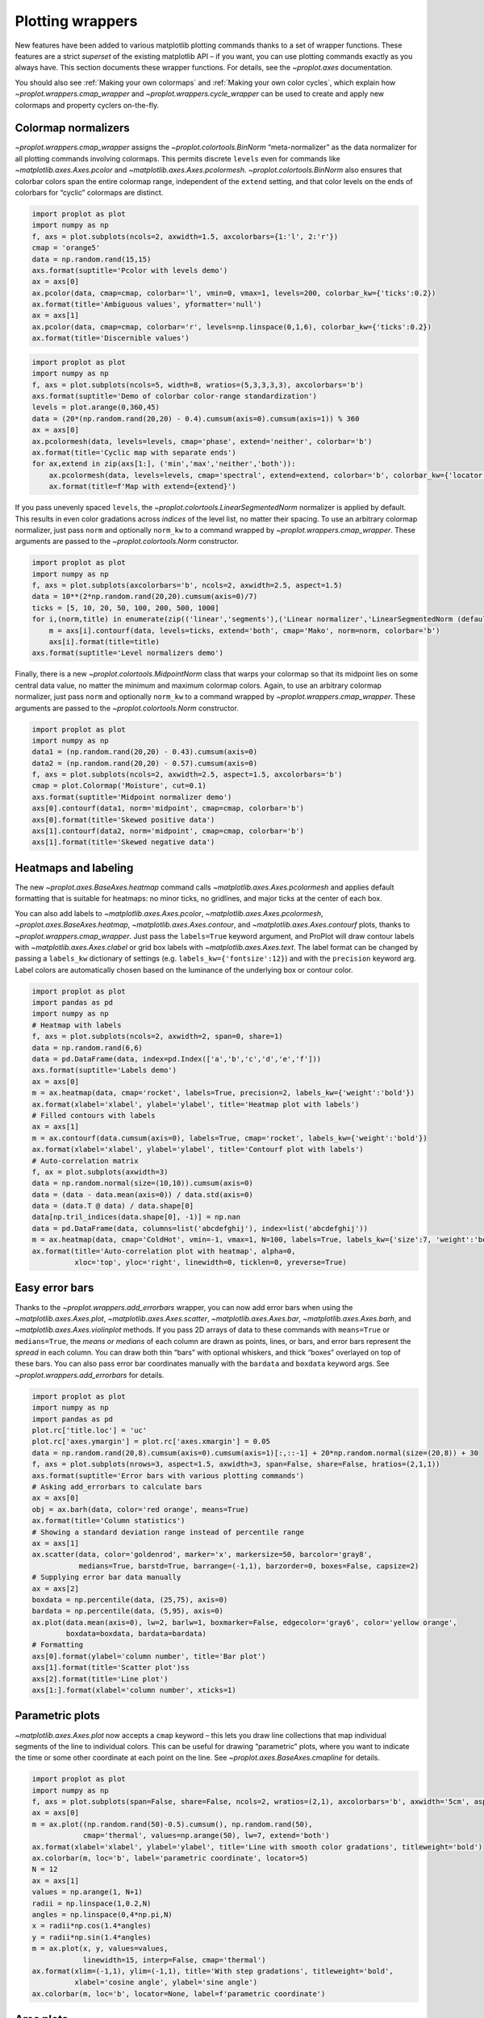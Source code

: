 Plotting wrappers
=================

New features have been added to various matplotlib plotting commands
thanks to a set of wrapper functions. These features are a strict
*superset* of the existing matplotlib API – if you want, you can use
plotting commands exactly as you always have. This section documents
these wrapper functions. For details, see the `~proplot.axes`
documentation.

You should also see :ref:`Making your own colormaps` and
:ref:`Making your own color cycles`, which explain how
`~proplot.wrappers.cmap_wrapper` and
`~proplot.wrappers.cycle_wrapper` can be used to create and apply new
colormaps and property cyclers on-the-fly.

Colormap normalizers
--------------------

`~proplot.wrappers.cmap_wrapper` assigns the
`~proplot.colortools.BinNorm` “meta-normalizer” as the data normalizer
for all plotting commands involving colormaps. This permits discrete
``levels`` even for commands like `~matplotlib.axes.Axes.pcolor` and
`~matplotlib.axes.Axes.pcolormesh`. `~proplot.colortools.BinNorm`
also ensures that colorbar colors span the entire colormap range,
independent of the ``extend`` setting, and that color levels on the ends
of colorbars for “cyclic” colormaps are distinct.

.. code:: ipython3

    import proplot as plot
    import numpy as np
    f, axs = plot.subplots(ncols=2, axwidth=1.5, axcolorbars={1:'l', 2:'r'})
    cmap = 'orange5'
    data = np.random.rand(15,15)
    axs.format(suptitle='Pcolor with levels demo')
    ax = axs[0]
    ax.pcolor(data, cmap=cmap, colorbar='l', vmin=0, vmax=1, levels=200, colorbar_kw={'ticks':0.2})
    ax.format(title='Ambiguous values', yformatter='null')
    ax = axs[1]
    ax.pcolor(data, cmap=cmap, colorbar='r', levels=np.linspace(0,1,6), colorbar_kw={'ticks':0.2})
    ax.format(title='Discernible values')



.. image:: tutorial/tutorial_143_0.svg


.. code:: ipython3

    import proplot as plot
    import numpy as np
    f, axs = plot.subplots(ncols=5, width=8, wratios=(5,3,3,3,3), axcolorbars='b')
    axs.format(suptitle='Demo of colorbar color-range standardization')
    levels = plot.arange(0,360,45)
    data = (20*(np.random.rand(20,20) - 0.4).cumsum(axis=0).cumsum(axis=1)) % 360
    ax = axs[0]
    ax.pcolormesh(data, levels=levels, cmap='phase', extend='neither', colorbar='b')
    ax.format(title='Cyclic map with separate ends')
    for ax,extend in zip(axs[1:], ('min','max','neither','both')):
        ax.pcolormesh(data, levels=levels, cmap='spectral', extend=extend, colorbar='b', colorbar_kw={'locator':90})
        ax.format(title=f'Map with extend={extend}')



.. image:: tutorial/tutorial_144_0.svg


If you pass unevenly spaced ``levels``, the
`~proplot.colortools.LinearSegmentedNorm` normalizer is applied by
default. This results in even color gradations across *indices* of the
level list, no matter their spacing. To use an arbitrary colormap
normalizer, just pass ``norm`` and optionally ``norm_kw`` to a command
wrapped by `~proplot.wrappers.cmap_wrapper`. These arguments are
passed to the `~proplot.colortools.Norm` constructor.

.. code:: ipython3

    import proplot as plot
    import numpy as np
    f, axs = plot.subplots(axcolorbars='b', ncols=2, axwidth=2.5, aspect=1.5)
    data = 10**(2*np.random.rand(20,20).cumsum(axis=0)/7)
    ticks = [5, 10, 20, 50, 100, 200, 500, 1000]
    for i,(norm,title) in enumerate(zip(('linear','segments'),('Linear normalizer','LinearSegmentedNorm (default)'))):
        m = axs[i].contourf(data, levels=ticks, extend='both', cmap='Mako', norm=norm, colorbar='b')
        axs[i].format(title=title)
    axs.format(suptitle='Level normalizers demo')



.. image:: tutorial/tutorial_146_0.svg


Finally, there is a new `~proplot.colortools.MidpointNorm` class that
warps your colormap so that its midpoint lies on some central data
value, no matter the minimum and maximum colormap colors. Again, to use
an arbitrary colormap normalizer, just pass ``norm`` and optionally
``norm_kw`` to a command wrapped by `~proplot.wrappers.cmap_wrapper`.
These arguments are passed to the `~proplot.colortools.Norm`
constructor.

.. code:: ipython3

    import proplot as plot
    import numpy as np
    data1 = (np.random.rand(20,20) - 0.43).cumsum(axis=0)
    data2 = (np.random.rand(20,20) - 0.57).cumsum(axis=0)
    f, axs = plot.subplots(ncols=2, axwidth=2.5, aspect=1.5, axcolorbars='b')
    cmap = plot.Colormap('Moisture', cut=0.1)
    axs.format(suptitle='Midpoint normalizer demo')
    axs[0].contourf(data1, norm='midpoint', cmap=cmap, colorbar='b')
    axs[0].format(title='Skewed positive data')
    axs[1].contourf(data2, norm='midpoint', cmap=cmap, colorbar='b')
    axs[1].format(title='Skewed negative data')



.. image:: tutorial/tutorial_148_0.svg


Heatmaps and labeling
---------------------

The new `~proplot.axes.BaseAxes.heatmap` command calls
`~matplotlib.axes.Axes.pcolormesh` and applies default formatting that
is suitable for heatmaps: no minor ticks, no gridlines, and major ticks
at the center of each box.

You can also add labels to `~matplotlib.axes.Axes.pcolor`,
`~matplotlib.axes.Axes.pcolormesh`,
`~proplot.axes.BaseAxes.heatmap`, `~matplotlib.axes.Axes.contour`,
and `~matplotlib.axes.Axes.contourf` plots, thanks to
`~proplot.wrappers.cmap_wrapper`. Just pass the ``labels=True``
keyword argument, and ProPlot will draw contour labels with
`~matplotlib.axes.Axes.clabel` or grid box labels with
`~matplotlib.axes.Axes.text`. The label format can be changed by
passing a ``labels_kw`` dictionary of settings (e.g.
``labels_kw={'fontsize':12}``) and with the ``precision`` keyword arg.
Label colors are automatically chosen based on the luminance of the
underlying box or contour color.

.. code:: ipython3

    import proplot as plot
    import pandas as pd
    import numpy as np
    # Heatmap with labels
    f, axs = plot.subplots(ncols=2, axwidth=2, span=0, share=1)
    data = np.random.rand(6,6)
    data = pd.DataFrame(data, index=pd.Index(['a','b','c','d','e','f']))
    axs.format(suptitle='Labels demo')
    ax = axs[0]
    m = ax.heatmap(data, cmap='rocket', labels=True, precision=2, labels_kw={'weight':'bold'})
    ax.format(xlabel='xlabel', ylabel='ylabel', title='Heatmap plot with labels')
    # Filled contours with labels
    ax = axs[1]
    m = ax.contourf(data.cumsum(axis=0), labels=True, cmap='rocket', labels_kw={'weight':'bold'})
    ax.format(xlabel='xlabel', ylabel='ylabel', title='Contourf plot with labels')
    # Auto-correlation matrix
    f, ax = plot.subplots(axwidth=3)
    data = np.random.normal(size=(10,10)).cumsum(axis=0)
    data = (data - data.mean(axis=0)) / data.std(axis=0)
    data = (data.T @ data) / data.shape[0]
    data[np.tril_indices(data.shape[0], -1)] = np.nan
    data = pd.DataFrame(data, columns=list('abcdefghij'), index=list('abcdefghij'))
    m = ax.heatmap(data, cmap='ColdHot', vmin=-1, vmax=1, N=100, labels=True, labels_kw={'size':7, 'weight':'bold'})
    ax.format(title='Auto-correlation plot with heatmap', alpha=0,
              xloc='top', yloc='right', linewidth=0, ticklen=0, yreverse=True)



.. image:: tutorial/tutorial_151_0.svg



.. image:: tutorial/tutorial_151_1.svg


Easy error bars
---------------

Thanks to the `~proplot.wrappers.add_errorbars` wrapper, you can now
add error bars when using the `~matplotlib.axes.Axes.plot`,
`~matplotlib.axes.Axes.scatter`, `~matplotlib.axes.Axes.bar`,
`~matplotlib.axes.Axes.barh`, and `~matplotlib.axes.Axes.violinplot`
methods. If you pass 2D arrays of data to these commands with
``means=True`` or ``medians=True``, the *means or medians* of each
column are drawn as points, lines, or bars, and error bars represent the
*spread* in each column. You can draw both thin “bars” with optional
whiskers, and thick “boxes” overlayed on top of these bars. You can also
pass error bar coordinates manually with the ``bardata`` and ``boxdata``
keyword args. See `~proplot.wrappers.add_errorbars` for details.

.. code:: ipython3

    import proplot as plot
    import numpy as np
    import pandas as pd
    plot.rc['title.loc'] = 'uc'
    plot.rc['axes.ymargin'] = plot.rc['axes.xmargin'] = 0.05
    data = np.random.rand(20,8).cumsum(axis=0).cumsum(axis=1)[:,::-1] + 20*np.random.normal(size=(20,8)) + 30
    f, axs = plot.subplots(nrows=3, aspect=1.5, axwidth=3, span=False, share=False, hratios=(2,1,1))
    axs.format(suptitle='Error bars with various plotting commands')
    # Asking add_errorbars to calculate bars
    ax = axs[0]
    obj = ax.barh(data, color='red orange', means=True)
    ax.format(title='Column statistics')
    # Showing a standard deviation range instead of percentile range
    ax = axs[1]
    ax.scatter(data, color='goldenrod', marker='x', markersize=50, barcolor='gray8',
               medians=True, barstd=True, barrange=(-1,1), barzorder=0, boxes=False, capsize=2)
    # Supplying error bar data manually
    ax = axs[2]
    boxdata = np.percentile(data, (25,75), axis=0)
    bardata = np.percentile(data, (5,95), axis=0)
    ax.plot(data.mean(axis=0), lw=2, barlw=1, boxmarker=False, edgecolor='gray6', color='yellow orange',
            boxdata=boxdata, bardata=bardata)
    # Formatting
    axs[0].format(ylabel='column number', title='Bar plot')
    axs[1].format(title='Scatter plot')ss
    axs[2].format(title='Line plot')
    axs[1:].format(xlabel='column number', xticks=1)



.. image:: tutorial/tutorial_154_0.svg


Parametric plots
----------------

`~matplotlib.axes.Axes.plot` now accepts a ``cmap`` keyword – this
lets you draw line collections that map individual segments of the line
to individual colors. This can be useful for drawing “parametric” plots,
where you want to indicate the time or some other coordinate at each
point on the line. See `~proplot.axes.BaseAxes.cmapline` for details.

.. code:: ipython3

    import proplot as plot
    import numpy as np
    f, axs = plot.subplots(span=False, share=False, ncols=2, wratios=(2,1), axcolorbars='b', axwidth='5cm', aspect=(2,1))
    ax = axs[0]
    m = ax.plot((np.random.rand(50)-0.5).cumsum(), np.random.rand(50),
                cmap='thermal', values=np.arange(50), lw=7, extend='both')
    ax.format(xlabel='xlabel', ylabel='ylabel', title='Line with smooth color gradations', titleweight='bold')
    ax.colorbar(m, loc='b', label='parametric coordinate', locator=5)
    N = 12
    ax = axs[1]
    values = np.arange(1, N+1)
    radii = np.linspace(1,0.2,N)
    angles = np.linspace(0,4*np.pi,N)
    x = radii*np.cos(1.4*angles)
    y = radii*np.sin(1.4*angles)
    m = ax.plot(x, y, values=values,
                linewidth=15, interp=False, cmap='thermal')
    ax.format(xlim=(-1,1), ylim=(-1,1), title='With step gradations', titleweight='bold',
              xlabel='cosine angle', ylabel='sine angle')
    ax.colorbar(m, loc='b', locator=None, label=f'parametric coordinate')







.. image:: tutorial/tutorial_157_1.svg


Area plots
----------

Make area plots with the convenient aliases
`~proplot.axes.BaseAxes.area` and `~proplot.axes.BaseAxes.areax`.
These point to the `~matplotlib.axes.Axes.fill_between` and
`~matplotlib.axes.Axes.fill_betweenx` methods, which are wrapped with
`~proplot.wrappers.fill_between_wrapper` and
`~proplot.wrappers.fill_betweenx_wrapper`.

The wrappers enable “stacking” successive columns of a 2D input array
like in `pandas`. They also add a new “``negpos``” keyword for
creating area plots that change color when the fill boundaries cross
each other. The most common use case for this is highlighting negative
and positive area underneath a line, as shown below.

.. code:: ipython3

    import proplot as plot
    import numpy as np
    f, axs = plot.subplots(array=[[1,2],[3,3]], hratios=(1,0.8), span=False, share=0)
    axs.format(xlabel='xlabel', ylabel='ylabel', suptitle='Area plot demo')
    data = np.random.rand(5,3).cumsum(axis=0)
    ax = axs[0]
    ax.areax(np.arange(5), data, data + np.random.rand(5)[:,None], alpha=0.5,
            legend='uc', legend_kw={'center':True, 'ncols':2, 'labels':['z','y','qqqq']},
            )
    ax.format(title='Fill between columns')
    ax = axs[1]
    ax.area(np.arange(5), data, stacked=True, alpha=0.8,
            legend='ul', legend_kw={'center':True, 'ncols':2, 'labels':['z','y','qqqq']},
            )
    ax.format(title='Stack between columns')
    ax = axs[2]
    data = 5*(np.random.rand(20)-0.5)
    ax.area(data, negpos=True, negcolor='blue7', poscolor='red7')
    ax.format(title='Negative and positive data', xlabel='xlabel', ylabel='ylabel')



.. image:: tutorial/tutorial_160_0.svg


Bar plots
---------

`~proplot.wrappers.bar_wrapper` and
`~proplot.wrappers.cycle_wrapper` make it easier to generate useful
bar plots. You can now pass 2D arrays to `~matplotlib.axes.Axes.bar`
or `~matplotlib.axes.Axes.barh`, and columns of data will be grouped
or stacked together. And if *x* coordinates are not provided, default
coordinates are applied, just like with `~matplotlib.axes.Axes.plot`.
See `~proplot.wrappers.bar_wrapper` for details.

.. code:: ipython3

    import proplot as plot
    import numpy as np
    import pandas as pd
    plot.rc.titleloc = 'uc'
    plot.rc.margin = 0.05
    f, axs = plot.subplots(nrows=2, aspect=2, axwidth=3, span=False, share=False)
    data = np.random.rand(5,5).cumsum(axis=0).cumsum(axis=1)[:,::-1]
    data = pd.DataFrame(data, columns=pd.Index(np.arange(1,6), name='column'), index=pd.Index(['a','b','c','d','e'], name='row idx'))
    ax = axs[0]
    obj = ax.bar(data, cycle='Reds', cycle_kw={'left':0.2}, colorbar='ul', colorbar_kw={'frameon':False})
    ax.format(xlocator=1, xminorlocator=0.5, ytickminor=False, title='Side-by-side', suptitle='Bar plot wrapper demo')
    ax = axs[1]
    obj = ax.barh(data.iloc[::-1,:], cycle='Grays', legend='ur', stacked=True)
    ax.format(title='Stacked')



.. image:: tutorial/tutorial_163_0.svg


Box plots and violins
---------------------

`~matplotlib.axes.Axes.boxplot` and
`~matplotlib.axes.Axes.violinplot` are now wrapped with
`~proplot.wrappers.boxplot_wrapper`,
`~proplot.wrappers.violinplot_wrapper`, and
`~proplot.wrappers.cycle_wrapper`, making it much easier to plot
distributions of data with aesthetically pleasing default settings and
automatic axis labeling.

.. code:: ipython3

    import proplot as plot
    import numpy as np
    import pandas as pd
    f, axs = plot.subplots(ncols=2)
    data = np.random.normal(size=(20,5)) + 2*(np.random.rand(20,5)-0.5)
    data = pd.DataFrame(data, columns=pd.Index(['a','b','c','d','e'], name='xlabel'))
    ax = axs[0]
    obj1 = ax.boxplot(data, lw=0.7, marker='x', fillcolor='gray5', medianlw=1, mediancolor='k')#, boxprops={'color':'C0'})#, labels=data.columns)
    ax.format(title='Box plots', titleloc='uc')
    ax = axs[1]
    obj2 = ax.violinplot(data, lw=0.7, fillcolor='gray7', means=True)
    ax.format(title='Violin plots', titleloc='uc')
    axs.format(ymargin=0.1, xmargin=0.1, suptitle='Boxes and violins demo')



.. image:: tutorial/tutorial_166_0.svg


Scatter plots
-------------

Thanks to `~proplot.wrappers.scatter_wrapper` and
`~proplot.wrappers.cycle_wrapper`, `~matplotlib.axes.Axes.scatter`
now accepts 2D arrays, just like `~matplotlib.axes.Axes.plot`, and
successive calls to `~matplotlib.axes.Axes.scatter` can apply property
cycle keys other than ``color`` – for example, ``marker`` and
``markersize``. `~matplotlib.axes.Axes.scatter` also now optionally
accepts keywords that look like the `~matplotlib.axes.Axes.plot`
keywords, which is a bit less confusing. You can also pass colormaps to
`~matplotlib.axes.Axes.scatter` just as with matplotlib.

.. code:: ipython3

    import proplot as plot
    import numpy as np
    import pandas as pd
    plot.rc.reset()
    f, axs = plot.subplots(ncols=2, share=1)
    x = (np.random.rand(20)-0).cumsum()
    data = (np.random.rand(20,4)-0.5).cumsum(axis=0)
    data = pd.DataFrame(data, columns=pd.Index(['a','b','c','d'], name='label'))
    # Scatter demo
    ax = axs[0]
    ax.format(title='New prop cycle properties', suptitle='Scatter plot demo')
    obj = ax.scatter(x, data, legend='ul', cycle='538', legend_kw={'ncols':2},
                    cycle_kw={'marker':['x','o','x','o'], 'markersize':[5,10,20,30]})
    ax = axs[1]
    ax.format(title='Scatter colormap with colorbar')
    data = (np.random.rand(2,100)-0.5)
    obj = ax.scatter(*data, color=data.sum(axis=0), size=10*(data.sum(axis=0)+1),
                     marker='*', cmap='fire', colorbar='ll', colorbar_kw={'locator':0.5, 'label':'label'})
    axs.format(xlabel='xlabel', ylabel='ylabel')



.. image:: tutorial/tutorial_169_0.svg

